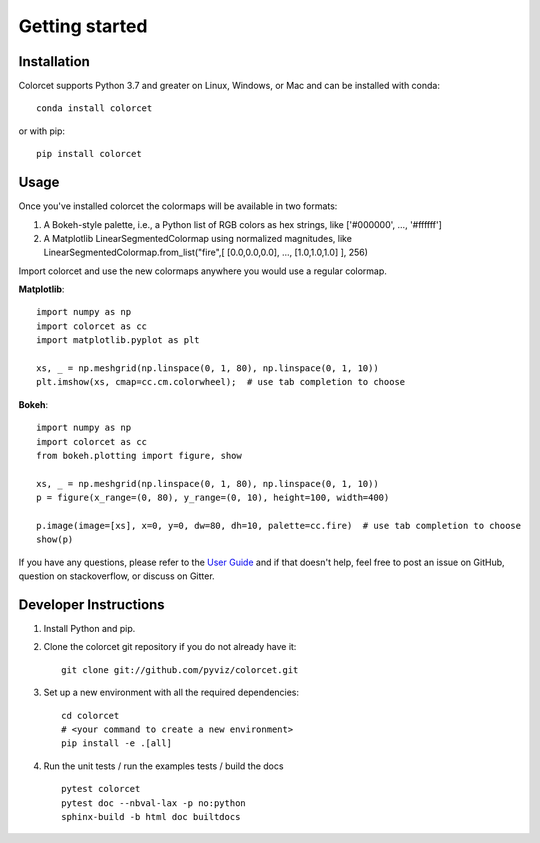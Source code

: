***************
Getting started
***************

Installation
------------

Colorcet supports Python 3.7 and greater on Linux, Windows, or Mac
and can be installed with conda::

    conda install colorcet

or with pip::

    pip install colorcet

Usage
-----

Once you've installed colorcet the colormaps will be available
in two formats:

1.  A Bokeh-style palette, i.e., a Python list of RGB colors as hex
    strings, like \['\#000000', ..., '\#ffffff'\]
2.  A Matplotlib LinearSegmentedColormap using normalized magnitudes,
    like LinearSegmentedColormap.from\_list("fire",\[ \[0.0,0.0,0.0\],
    ..., \[1.0,1.0,1.0\] \], 256)

Import colorcet and use the new colormaps anywhere you would use a
regular colormap.

**Matplotlib**::

    import numpy as np
    import colorcet as cc
    import matplotlib.pyplot as plt

    xs, _ = np.meshgrid(np.linspace(0, 1, 80), np.linspace(0, 1, 10))
    plt.imshow(xs, cmap=cc.cm.colorwheel);  # use tab completion to choose

**Bokeh**::

    import numpy as np
    import colorcet as cc
    from bokeh.plotting import figure, show

    xs, _ = np.meshgrid(np.linspace(0, 1, 80), np.linspace(0, 1, 10))
    p = figure(x_range=(0, 80), y_range=(0, 10), height=100, width=400)

    p.image(image=[xs], x=0, y=0, dw=80, dh=10, palette=cc.fire)  # use tab completion to choose
    show(p)

If you have any questions, please refer to the `User Guide <../user_guide/index>`_
and if that doesn't help, feel free to post an issue on GitHub, question on stackoverflow,
or discuss on Gitter.

Developer Instructions
----------------------

1. Install Python and pip.

2. Clone the colorcet git repository if you do not already have it::

    git clone git://github.com/pyviz/colorcet.git

3. Set up a new environment with all the required dependencies::

    cd colorcet
    # <your command to create a new environment>
    pip install -e .[all]

4. Run the unit tests / run the examples tests / build the docs ::

    pytest colorcet
    pytest doc --nbval-lax -p no:python
    sphinx-build -b html doc builtdocs

